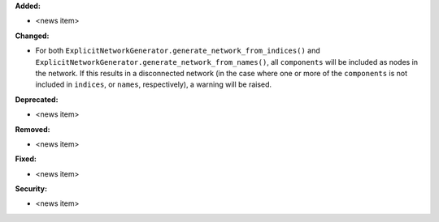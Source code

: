 **Added:**

* <news item>

**Changed:**

* For both ``ExplicitNetworkGenerator.generate_network_from_indices()`` and ``ExplicitNetworkGenerator.generate_network_from_names()``, all ``components`` will be included as nodes in the network. If this results in a disconnected network (in the case where one or more of the ``components`` is not included in ``indices``, or ``names``, respectively), a warning will be raised.

**Deprecated:**

* <news item>

**Removed:**

* <news item>

**Fixed:**

* <news item>

**Security:**

* <news item>

